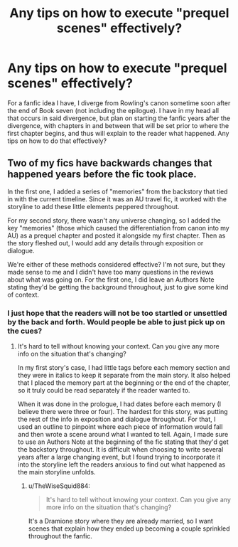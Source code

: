#+TITLE: Any tips on how to execute "prequel scenes" effectively?

* Any tips on how to execute "prequel scenes" effectively?
:PROPERTIES:
:Author: TheWiseSquid884
:Score: 4
:DateUnix: 1612139780.0
:DateShort: 2021-Feb-01
:FlairText: Self-Promotion
:END:
For a fanfic idea I have, I diverge from Rowling's canon sometime soon after the end of Book seven (not including the epilogue). I have in my head all that occurs in said divergence, but plan on starting the fanfic years after the divergence, with chapters in and between that will be set prior to where the first chapter begins, and thus will explain to the reader what happened. Any tips on how to do that effectively?


** Two of my fics have backwards changes that happened years before the fic took place.

In the first one, I added a series of "memories" from the backstory that tied in with the current timeline. Since it was an AU travel fic, it worked with the storyline to add these little elements peppered throughout.

For my second story, there wasn't any universe changing, so I added the key "memories" (those which caused the differentiation from canon into my AU) as a prequel chapter and posted it alongside my first chapter. Then as the story fleshed out, I would add any details through exposition or dialogue.

We're either of these methods considered effective? I'm not sure, but they made sense to me and I didn't have too many questions in the reviews about what was going on. For the first one, I did leave an Authors Note stating they'd be getting the background throughout, just to give some kind of context.
:PROPERTIES:
:Author: JewelBurns
:Score: 2
:DateUnix: 1612148594.0
:DateShort: 2021-Feb-01
:END:

*** I just hope that the readers will not be too startled or unsettled by the back and forth. Would people be able to just pick up on the cues?
:PROPERTIES:
:Author: TheWiseSquid884
:Score: 1
:DateUnix: 1612155650.0
:DateShort: 2021-Feb-01
:END:

**** It's hard to tell without knowing your context. Can you give any more info on the situation that's changing?

In my first story's case, I had little tags before each memory section and they were in italics to keep it separate from the main story. It also helped that I placed the memory part at the beginning or the end of the chapter, so it truly could be read separately if the reader wanted to.

When it was done in the prologue, I had dates before each memory (I believe there were three or four). The hardest for this story, was putting the rest of the info in exposition and dialogue throughout. For that, I used an outline to pinpoint where each piece of information would fall and then wrote a scene around what I wanted to tell. Again, I made sure to use an Authors Note at the beginning of the fic stating that they'd get the backstory throughout. It is difficult when choosing to write several years after a large changing event, but I found trying to incorporate it into the storyline left the readers anxious to find out what happened as the main storyline unfolds.
:PROPERTIES:
:Author: JewelBurns
:Score: 2
:DateUnix: 1612181567.0
:DateShort: 2021-Feb-01
:END:

***** u/TheWiseSquid884:
#+begin_quote
  It's hard to tell without knowing your context. Can you give any more info on the situation that's changing?
#+end_quote

It's a Dramione story where they are already married, so I want scenes that explain how they ended up becoming a couple sprinkled throughout the fanfic.
:PROPERTIES:
:Author: TheWiseSquid884
:Score: 1
:DateUnix: 1612214154.0
:DateShort: 2021-Feb-02
:END:
